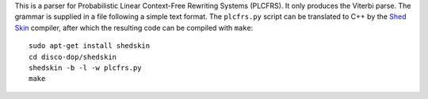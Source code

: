 This is a parser for Probabilistic Linear Context-Free Rewriting Systems (PLCFRS).
It only produces the Viterbi parse. The grammar is supplied in a
file following a simple text format. The ``plcfrs.py`` script can be translated
to C++ by the `Shed Skin <http://code.google.com/p/shedskin/>`_ compiler, after
which the resulting code can be compiled with ``make``::

    sudo apt-get install shedskin
    cd disco-dop/shedskin
    shedskin -b -l -w plcfrs.py
    make

